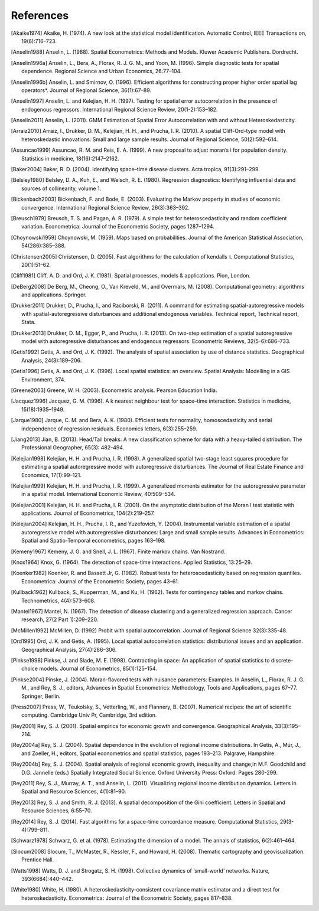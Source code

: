 .. references

References
==========

.. [Akaike1974] Akaike, H. (1974). A new look at the statistical model identification. Automatic Control, IEEE Transactions on, 19(6):716–723.
.. [Anselin1988] Anselin, L. (1988). Spatial Econometrics: Methods and Models. Kluwer Academic Publishers. Dordrecht.
.. [Anselin1996a] Anselin, L., Bera, A., Florax, R. J. G. M., and Yoon, M. (1996). Simple diagnostic tests for spatial dependence. Regional Science and Urban Economics, 26:77–104.
.. [Anselin1996b] Anselin, L. and Smirnov, O. (1996). Efficient algorithms for constructing proper higher order spatial lag operators*. Journal of Regional Science, 36(1):67–89.
.. [Anselin1997] Anselin, L. and Kelejian, H. H. (1997). Testing for spatial error autocorrelation in the presence of endogenous regressors. International Regional Science Review, 20(1-2):153–182.
.. [Anselin2011] Anselin, L. (2011). GMM Estimation of Spatial Error Autocorrelation with and without Heteroskedasticity.
.. [Arraiz2010] Arraiz, I., Drukker, D. M., Kelejian, H. H., and Prucha, I. R. (2010). A spatial Cliff-Ord-type model with heteroskedastic innovations: Small and large sample results. Journal of Regional Science, 50(2):592–614.
.. [Assuncao1999] Assuncao, R. M. and Reis, E. A. (1999). A new proposal to adjust moran’s i for population density. Statistics in medicine, 18(16):2147–2162.
.. [Baker2004] Baker, R. D. (2004). Identifying space–time disease clusters. Acta tropica, 91(3):291–299.
.. [Belsley1980] Belsley, D. A., Kuh, E., and Welsch, R. E. (1980). Regression diagnostics: Identifying influential data and sources of collinearity, volume 1.
.. [Bickenbach2003] Bickenbach, F. and Bode, E. (2003). Evaluating the Markov property in studies of economic convergence. International Regional Science Review, 26(3):363–392.
.. [Breusch1979] Breusch, T. S. and Pagan, A. R. (1979). A simple test for heteroscedasticity and random coefficient variation. Econometrica: Journal of the Econometric Society, pages 1287–1294.
.. [Choynowski1959] Choynowski, M. (1959). Maps based on probabilities. Journal of the American Statistical Association, 54(286):385–388.
.. [Christensen2005] Christensen, D. (2005). Fast algorithms for the calculation of kendalls τ. Computational Statistics, 20(1):51–62.
.. [Cliff1981] Cliff, A. D. and Ord, J. K. (1981). Spatial processes, models & applications. Pion, London.
.. [DeBerg2008] De Berg, M., Cheong, O., Van Kreveld, M., and Overmars, M. (2008). Computational geometry: algorithms and applications. Springer.
.. [Drukker2011] Drukker, D., Prucha, I., and Raciborski, R. (2011). A command for estimating spatial-autoregressive models with spatial-autoregressive disturbances and additional endogenous variables. Technical report, Technical report, Stata.
.. [Drukker2013] Drukker, D. M., Egger, P., and Prucha, I. R. (2013). On two-step estimation of a spatial autoregressive model with autoregressive disturbances and endogenous regressors. Econometric Reviews, 32(5-6):686–733.
.. [Getis1992] Getis, A. and Ord, J. K. (1992). The analysis of spatial association by use of distance statistics. Geographical Analysis, 24(3):189–206.
.. [Getis1996] Getis, A. and Ord, J. K. (1996). Local spatial statistics: an overview. Spatial Analysis: Modelling in a GIS Environment, 374.
.. [Greene2003] Greene, W. H. (2003). Econometric analysis. Pearson Education India. 
.. [Jacquez1996] Jacquez, G. M. (1996). A k nearest neighbour test for space–time interaction. Statistics in medicine, 15(18):1935–1949.
.. [Jarque1980] Jarque, C. M. and Bera, A. K. (1980). Efficient tests for normality, homoscedasticity and serial independence of regression residuals. Economics letters, 6(3):255–259.
.. [Jiang2013] Jian, B. (2013). Head/Tail breaks: A new classification scheme for data with a heavy-tailed distribution. The Professional Geographer, 65(3): 482-494.
.. [Kelejian1998] Kelejian, H. H. and Prucha, I. R. (1998). A generalized spatial two-stage least squares procedure for estimating a spatial autoregressive model with autoregressive disturbances. The Journal of Real Estate Finance and Economics, 17(1):99–121.
.. [Kelejian1999] Kelejian, H. H. and Prucha, I. R. (1999). A generalized moments estimator for the autoregressive parameter in a spatial model. International Economic Review, 40:509–534.
.. [Kelejian2001] Kelejian, H. H. and Prucha, I. R. (2001). On the asymptotic distribution of the Moran I test statistic with applications. Journal of Econometrics, 104(2):219–257.
.. [Kelejian2004] Kelejian, H. H., Prucha, I. R., and Yuzefovich, Y. (2004). Instrumental variable estimation of a spatial autoregressive model with autoregressive disturbances: Large and small sample results. Advances in Econometrics: Spatial and Spatio-Temporal econometrics, pages 163–198.
.. [Kemeny1967] Kemeny, J. G. and Snell, J. L. (1967). Finite markov chains. Van Nostrand.
.. [Knox1964] Knox, G. (1964). The detection of space-time interactions. Applied Statistics, 13:25–29.
.. [Koenker1982] Koenker, R. and Bassett Jr, G. (1982). Robust tests for heteroscedasticity based on regression quantiles. Econometrica: Journal of the Econometric Society, pages 43–61.
.. [Kullback1962] Kullback, S., Kupperman, M., and Ku, H. (1962). Tests for contingency tables and markov chains. Technometrics, 4(4):573–608.
.. [Mantel1967] Mantel, N. (1967). The detection of disease clustering and a generalized regression approach. Cancer research, 27(2 Part 1):209–220. 
.. [McMillen1992] McMillen, D. (1992) Probit with spatial autocorrelation. Journal of Regional Science 32(3):335-48.
.. [Ord1995] Ord, J. K. and Getis, A. (1995). Local spatial autocorrelation statistics: distributional issues and an application. Geographical Analysis, 27(4):286–306.
.. [Pinkse1998] Pinkse, J. and Slade, M. E. (1998). Contracting in space: An application of spatial statistics to discrete-choice models. Journal of Econometrics, 85(1):125–154.
.. [Pinkse2004] Pinske, J. (2004). Moran-flavored tests with nuisance parameters: Examples. In Anselin, L., Florax, R. J. G. M., and Rey, S. J., editors, Advances in Spatial Econometrics: Methodology, Tools and Applications, pages 67–77. Springer, Berlin. 
.. [Press2007] Press, W., Teukolsky, S., Vetterling, W., and Flannery, B. (2007). Numerical recipes: the art of scientific computing. Cambridge Univ Pr, Cambridge, 3rd edition.
.. [Rey2001] Rey, S. J. (2001). Spatial empirics for economic growth and convergence. Geographical Analysis, 33(3):195–214.
.. [Rey2004a] Rey, S. J. (2004). Spatial dependence in the evolution of regional income distributions. In Getis, A., Múr, J., and Zoeller, H., editors, Spatial econometrics and spatial statistics, pages 193–213. Palgrave, Hampshire.
.. [Rey2004b] Rey, S. J. (2004). Spatial analysis of regional economic growth, inequality and change,in  M.F. Goodchild and D.G. Jannelle (eds.) Spatially Integrated Social Science. Oxford University Press: Oxford. Pages 280-299.
.. [Rey2011] Rey, S. J., Murray, A. T., and Anselin, L. (2011). Visualizing regional income distribution dynamics. Letters in Spatial and Resource Sciences, 4(1):81–90.
.. [Rey2013] Rey, S. J. and Smith, R. J. (2013). A spatial decomposition of the Gini coefficient. Letters in Spatial and Resource Sciences, 6:55–70.
.. [Rey2014] Rey, S. J. (2014). Fast algorithms for a space-time concordance measure. Computational Statistics, 29(3-4):799–811.
.. [Schwarz1978] Schwarz, G. et al. (1978). Estimating the dimension of a model. The annals of statistics, 6(2):461–464. 
.. [Slocum2008] Slocum, T., McMaster, R., Kessler, F., and Howard, H. (2008). Thematic cartography and geovisualization. Prentice Hall.
.. [Watts1998] Watts, D. J. and Strogatz, S. H. (1998). Collective dynamics of ‘small-world’ networks. Nature, 393(6684):440–442.
.. [White1980] White, H. (1980). A heteroskedasticity-consistent covariance matrix estimator and a direct test for heteroskedasticity. Econometrica: Journal of the Econometric Society, pages 817–838.
